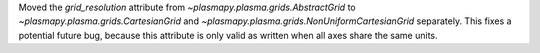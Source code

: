 Moved the `grid_resolution` attribute from `~plasmapy.plasma.grids.AbstractGrid`
to `~plasmapy.plasma.grids.CartesianGrid` and `~plasmapy.plasma.grids.NonUniformCartesianGrid` 
separately. This fixes a potential future bug, because this attribute is only valid as written
when all axes share the same units.
